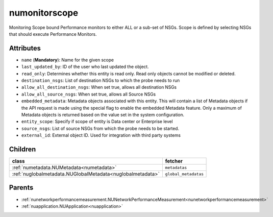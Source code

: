 .. _numonitorscope:

numonitorscope
===========================================

.. class:: numonitorscope.NUMonitorscope(bambou.nurest_object.NUMetaRESTObject,):

Monitoring Scope bound Performance monitors to either ALL or a sub-set of NSGs. Scope is defined by selecting NSGs that should execute Performance Monitors. 


Attributes
----------


- ``name`` (**Mandatory**): Name for the given scope

- ``last_updated_by``: ID of the user who last updated the object.

- ``read_only``: Determines whether this entity is read only. Read only objects cannot be modified or deleted.

- ``destination_nsgs``: List of destination NSGs to which the probe needs to run

- ``allow_all_destination_nsgs``: When set true, allows all destination NSGs

- ``allow_all_source_nsgs``: When set true, allows all Source NSGs

- ``embedded_metadata``: Metadata objects associated with this entity. This will contain a list of Metadata objects if the API request is made using the special flag to enable the embedded Metadata feature. Only a maximum of Metadata objects is returned based on the value set in the system configuration.

- ``entity_scope``: Specify if scope of entity is Data center or Enterprise level

- ``source_nsgs``: List of source NSGs from which the probe needs to be started.

- ``external_id``: External object ID. Used for integration with third party systems




Children
--------

================================================================================================================================================               ==========================================================================================
**class**                                                                                                                                                      **fetcher**

:ref:`numetadata.NUMetadata<numetadata>`                                                                                                                         ``metadatas`` 
:ref:`nuglobalmetadata.NUGlobalMetadata<nuglobalmetadata>`                                                                                                       ``global_metadatas`` 
================================================================================================================================================               ==========================================================================================



Parents
--------


- :ref:`nunetworkperformancemeasurement.NUNetworkPerformanceMeasurement<nunetworkperformancemeasurement>`

- :ref:`nuapplication.NUApplication<nuapplication>`


